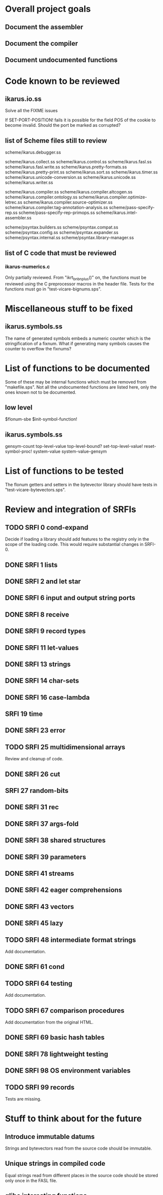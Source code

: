 * Overall project goals

** Document the assembler

** Document the compiler

** Document undocumented functions

* Code known to be reviewed

** ikarus.io.ss

   Solve all the FIXME issues

   If SET-PORT-POSITION!  fails it is  possible for the field POS of the
   cookie to become invalid.  Should the port be marked as corrupted?

** list of Scheme files still to review

   scheme/ikarus.debugger.ss

   scheme/ikarus.collect.ss
   scheme/ikarus.control.ss
   scheme/ikarus.fasl.ss
   scheme/ikarus.fasl.write.ss
   scheme/ikarus.pretty-formats.ss
   scheme/ikarus.pretty-print.ss
   scheme/ikarus.sort.ss
   scheme/ikarus.timer.ss
   scheme/ikarus.unicode-conversion.ss
   scheme/ikarus.unicode.ss
   scheme/ikarus.writer.ss

   scheme/ikarus.compiler.ss
   scheme/ikarus.compiler.altcogen.ss
   scheme/ikarus.compiler.ontology.ss
   scheme/ikarus.compiler.optimize-letrec.ss
   scheme/ikarus.compiler.source-optimizer.ss
   scheme/ikarus.compiler.tag-annotation-analysis.ss
   scheme/pass-specify-rep.ss
   scheme/pass-specify-rep-primops.ss
   scheme/ikarus.intel-assembler.ss

   scheme/psyntax.builders.ss
   scheme/psyntax.compat.ss
   scheme/psyntax.config.ss
   scheme/psyntax.expander.ss
   scheme/psyntax.internal.ss
   scheme/psyntax.library-manager.ss

** list of C code that must be reviewed

*** ikarus-numerics.c

    Only partially  reviewed.  From "ikrt_bnbnplus()"  on, the functions
    must be reviewed using the C preprocessor macros in the header file.
    Tests for the functions must go in "test-vicare-bignums.sps".

* Miscellaneous stuff to be fixed

** ikarus.symbols.ss

   The name of  generated symbols embeds a numeric  counter which is the
   stringification of a fixnum.   What if generating many symbols causes
   the counter to overflow the fixnums?

* List of functions to be documented

  Some of  these may  be internal functions  which must be  removed from
  "makefile.sps".  Not  all the undocumented functions  are listed here,
  only the ones known not to be documented.

** low level

   $flonum-sbe
   $init-symbol-function!

** ikarus.symbols.ss

   gensym-count
   top-level-value top-level-bound? set-top-level-value!
   reset-symbol-proc! system-value system-value-gensym

* List of functions to be tested

  The flonum getters  and setters in the bytevector  library should have
  tests in "test-vicare-bytevectors.sps".

* Review and integration of SRFIs

** TODO SRFI 0 cond-expand

   Decide if loading a library should  add features to the registry only
   in the  scope of  the loading code.   This would  require substantial
   changes in SRFI-0.

** DONE SRFI 1 lists
** DONE SRFI 2 and let star
** DONE SRFI 6 input and output string ports
** DONE SRFI 8 receive
** DONE SRFI 9 record types
** DONE SRFI 11 let-values
** DONE SRFI 13 strings
** DONE SRFI 14 char-sets
** DONE SRFI 16 case-lambda
** SRFI 19 time
** DONE SRFI 23 error
** TODO SRFI 25 multidimensional arrays

   Review and cleanup of code.

** DONE SRFI 26 cut
** SRFI 27 random-bits
** DONE SRFI 31 rec
** DONE SRFI 37 args-fold
** DONE SRFI 38 shared structures
** DONE SRFI 39 parameters

** DONE SRFI 41 streams
** DONE SRFI 42 eager comprehensions
** DONE SRFI 43 vectors
** DONE SRFI 45 lazy
** TODO SRFI 48 intermediate format strings

   Add documentation.

** DONE SRFI 61 cond
** TODO SRFI 64 testing

   Add documentation.

** TODO SRFI 67 comparison procedures

   Add documentation from the original HTML.

** DONE SRFI 69 basic hash tables
** DONE SRFI 78 lightweight testing
** DONE SRFI 98 OS environment variables
** TODO SRFI 99 records

   Tests are missing.

* Stuff to think about for the future

** Introduce immutable datums

   Strings  and  bytevectors  read   from  the  source  code  should  be
   immutable.

** Unique strings in compiled code

   Equal strings read from different places in the source code should be
   stored only once in the FASL file.

** glibc interesting functions

*** asynchronous input/output

    Could it work with Vicare?

** Linux interesting functions

* end

### end of file
# Local Variables:
# coding: utf-8-unix
# End:
